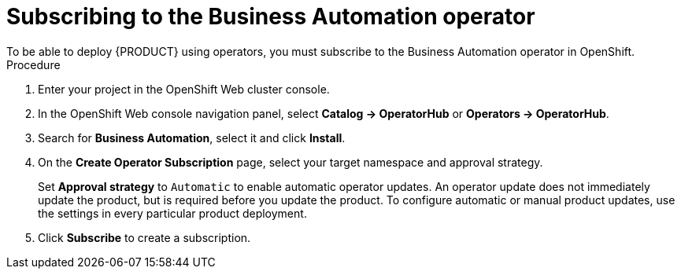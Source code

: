 [id='operator-subscribe-proc_{context}']
:operator_name: the Business Automation operator
= Subscribing to {operator_name}
To be able to deploy {PRODUCT} using operators, you must subscribe to {operator_name} in OpenShift.

.Procedure

. Enter your project in the OpenShift Web cluster console.
. In the OpenShift Web console navigation panel, select  *Catalog -> OperatorHub* or *Operators -> OperatorHub*.
. Search for *Business Automation*, select it and click *Install*.
. On the *Create Operator Subscription* page, select your target namespace and approval strategy.
+
Set *Approval strategy* to `Automatic` to enable automatic operator updates. An operator update does not immediately update the product, but is required before you update the product. To configure automatic or manual product updates, use the settings in every particular product deployment.
+
. Click *Subscribe* to create a subscription.
